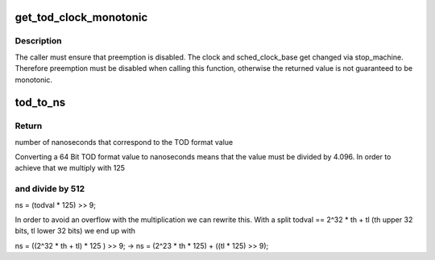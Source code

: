 .. -*- coding: utf-8; mode: rst -*-
.. src-file: arch/s390/include/asm/timex.h

.. _`get_tod_clock_monotonic`:

get_tod_clock_monotonic
=======================

.. c:function:: unsigned long long get_tod_clock_monotonic( void)

    returns current time in clock rate units

    :param  void:
        no arguments

.. _`get_tod_clock_monotonic.description`:

Description
-----------

The caller must ensure that preemption is disabled.
The clock and sched_clock_base get changed via stop_machine.
Therefore preemption must be disabled when calling this
function, otherwise the returned value is not guaranteed to
be monotonic.

.. _`tod_to_ns`:

tod_to_ns
=========

.. c:function:: unsigned long long tod_to_ns(unsigned long long todval)

    convert a TOD format value to nanoseconds

    :param unsigned long long todval:
        to be converted TOD format value

.. _`tod_to_ns.return`:

Return
------

number of nanoseconds that correspond to the TOD format value

Converting a 64 Bit TOD format value to nanoseconds means that the value
must be divided by 4.096. In order to achieve that we multiply with 125

.. _`tod_to_ns.and-divide-by-512`:

and divide by 512
-----------------


ns = (todval \* 125) >> 9;

In order to avoid an overflow with the multiplication we can rewrite this.
With a split todval == 2^32 \* th + tl (th upper 32 bits, tl lower 32 bits)
we end up with

ns = ((2^32 \* th + tl) \* 125 ) >> 9;
-> ns = (2^23 \* th \* 125) + ((tl \* 125) >> 9);

.. This file was automatic generated / don't edit.

